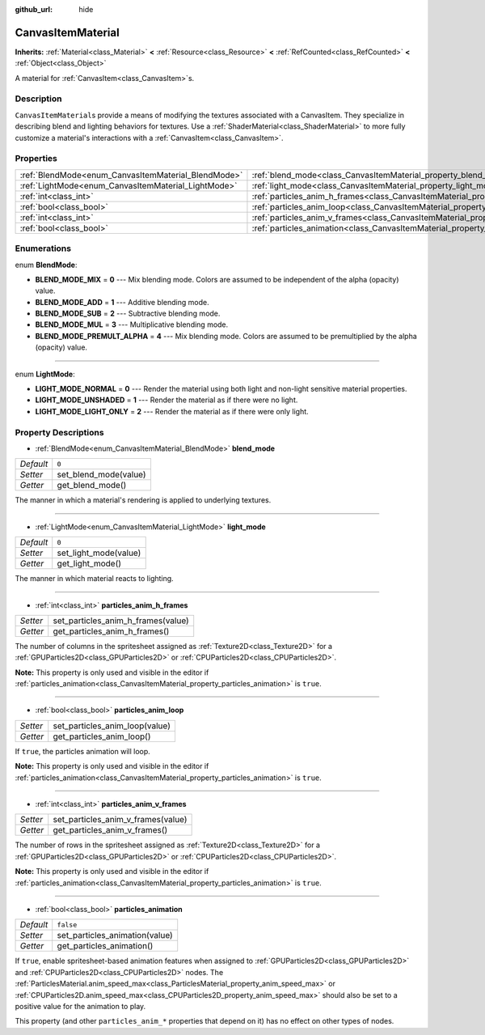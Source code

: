 :github_url: hide

.. Generated automatically by doc/tools/makerst.py in Godot's source tree.
.. DO NOT EDIT THIS FILE, but the CanvasItemMaterial.xml source instead.
.. The source is found in doc/classes or modules/<name>/doc_classes.

.. _class_CanvasItemMaterial:

CanvasItemMaterial
==================

**Inherits:** :ref:`Material<class_Material>` **<** :ref:`Resource<class_Resource>` **<** :ref:`RefCounted<class_RefCounted>` **<** :ref:`Object<class_Object>`

A material for :ref:`CanvasItem<class_CanvasItem>`\ s.

Description
-----------

``CanvasItemMaterial``\ s provide a means of modifying the textures associated with a CanvasItem. They specialize in describing blend and lighting behaviors for textures. Use a :ref:`ShaderMaterial<class_ShaderMaterial>` to more fully customize a material's interactions with a :ref:`CanvasItem<class_CanvasItem>`.

Properties
----------

+-----------------------------------------------------+-------------------------------------------------------------------------------------------+-----------+
| :ref:`BlendMode<enum_CanvasItemMaterial_BlendMode>` | :ref:`blend_mode<class_CanvasItemMaterial_property_blend_mode>`                           | ``0``     |
+-----------------------------------------------------+-------------------------------------------------------------------------------------------+-----------+
| :ref:`LightMode<enum_CanvasItemMaterial_LightMode>` | :ref:`light_mode<class_CanvasItemMaterial_property_light_mode>`                           | ``0``     |
+-----------------------------------------------------+-------------------------------------------------------------------------------------------+-----------+
| :ref:`int<class_int>`                               | :ref:`particles_anim_h_frames<class_CanvasItemMaterial_property_particles_anim_h_frames>` |           |
+-----------------------------------------------------+-------------------------------------------------------------------------------------------+-----------+
| :ref:`bool<class_bool>`                             | :ref:`particles_anim_loop<class_CanvasItemMaterial_property_particles_anim_loop>`         |           |
+-----------------------------------------------------+-------------------------------------------------------------------------------------------+-----------+
| :ref:`int<class_int>`                               | :ref:`particles_anim_v_frames<class_CanvasItemMaterial_property_particles_anim_v_frames>` |           |
+-----------------------------------------------------+-------------------------------------------------------------------------------------------+-----------+
| :ref:`bool<class_bool>`                             | :ref:`particles_animation<class_CanvasItemMaterial_property_particles_animation>`         | ``false`` |
+-----------------------------------------------------+-------------------------------------------------------------------------------------------+-----------+

Enumerations
------------

.. _enum_CanvasItemMaterial_BlendMode:

.. _class_CanvasItemMaterial_constant_BLEND_MODE_MIX:

.. _class_CanvasItemMaterial_constant_BLEND_MODE_ADD:

.. _class_CanvasItemMaterial_constant_BLEND_MODE_SUB:

.. _class_CanvasItemMaterial_constant_BLEND_MODE_MUL:

.. _class_CanvasItemMaterial_constant_BLEND_MODE_PREMULT_ALPHA:

enum **BlendMode**:

- **BLEND_MODE_MIX** = **0** --- Mix blending mode. Colors are assumed to be independent of the alpha (opacity) value.

- **BLEND_MODE_ADD** = **1** --- Additive blending mode.

- **BLEND_MODE_SUB** = **2** --- Subtractive blending mode.

- **BLEND_MODE_MUL** = **3** --- Multiplicative blending mode.

- **BLEND_MODE_PREMULT_ALPHA** = **4** --- Mix blending mode. Colors are assumed to be premultiplied by the alpha (opacity) value.

----

.. _enum_CanvasItemMaterial_LightMode:

.. _class_CanvasItemMaterial_constant_LIGHT_MODE_NORMAL:

.. _class_CanvasItemMaterial_constant_LIGHT_MODE_UNSHADED:

.. _class_CanvasItemMaterial_constant_LIGHT_MODE_LIGHT_ONLY:

enum **LightMode**:

- **LIGHT_MODE_NORMAL** = **0** --- Render the material using both light and non-light sensitive material properties.

- **LIGHT_MODE_UNSHADED** = **1** --- Render the material as if there were no light.

- **LIGHT_MODE_LIGHT_ONLY** = **2** --- Render the material as if there were only light.

Property Descriptions
---------------------

.. _class_CanvasItemMaterial_property_blend_mode:

- :ref:`BlendMode<enum_CanvasItemMaterial_BlendMode>` **blend_mode**

+-----------+-----------------------+
| *Default* | ``0``                 |
+-----------+-----------------------+
| *Setter*  | set_blend_mode(value) |
+-----------+-----------------------+
| *Getter*  | get_blend_mode()      |
+-----------+-----------------------+

The manner in which a material's rendering is applied to underlying textures.

----

.. _class_CanvasItemMaterial_property_light_mode:

- :ref:`LightMode<enum_CanvasItemMaterial_LightMode>` **light_mode**

+-----------+-----------------------+
| *Default* | ``0``                 |
+-----------+-----------------------+
| *Setter*  | set_light_mode(value) |
+-----------+-----------------------+
| *Getter*  | get_light_mode()      |
+-----------+-----------------------+

The manner in which material reacts to lighting.

----

.. _class_CanvasItemMaterial_property_particles_anim_h_frames:

- :ref:`int<class_int>` **particles_anim_h_frames**

+----------+------------------------------------+
| *Setter* | set_particles_anim_h_frames(value) |
+----------+------------------------------------+
| *Getter* | get_particles_anim_h_frames()      |
+----------+------------------------------------+

The number of columns in the spritesheet assigned as :ref:`Texture2D<class_Texture2D>` for a :ref:`GPUParticles2D<class_GPUParticles2D>` or :ref:`CPUParticles2D<class_CPUParticles2D>`.

**Note:** This property is only used and visible in the editor if :ref:`particles_animation<class_CanvasItemMaterial_property_particles_animation>` is ``true``.

----

.. _class_CanvasItemMaterial_property_particles_anim_loop:

- :ref:`bool<class_bool>` **particles_anim_loop**

+----------+--------------------------------+
| *Setter* | set_particles_anim_loop(value) |
+----------+--------------------------------+
| *Getter* | get_particles_anim_loop()      |
+----------+--------------------------------+

If ``true``, the particles animation will loop.

**Note:** This property is only used and visible in the editor if :ref:`particles_animation<class_CanvasItemMaterial_property_particles_animation>` is ``true``.

----

.. _class_CanvasItemMaterial_property_particles_anim_v_frames:

- :ref:`int<class_int>` **particles_anim_v_frames**

+----------+------------------------------------+
| *Setter* | set_particles_anim_v_frames(value) |
+----------+------------------------------------+
| *Getter* | get_particles_anim_v_frames()      |
+----------+------------------------------------+

The number of rows in the spritesheet assigned as :ref:`Texture2D<class_Texture2D>` for a :ref:`GPUParticles2D<class_GPUParticles2D>` or :ref:`CPUParticles2D<class_CPUParticles2D>`.

**Note:** This property is only used and visible in the editor if :ref:`particles_animation<class_CanvasItemMaterial_property_particles_animation>` is ``true``.

----

.. _class_CanvasItemMaterial_property_particles_animation:

- :ref:`bool<class_bool>` **particles_animation**

+-----------+--------------------------------+
| *Default* | ``false``                      |
+-----------+--------------------------------+
| *Setter*  | set_particles_animation(value) |
+-----------+--------------------------------+
| *Getter*  | get_particles_animation()      |
+-----------+--------------------------------+

If ``true``, enable spritesheet-based animation features when assigned to :ref:`GPUParticles2D<class_GPUParticles2D>` and :ref:`CPUParticles2D<class_CPUParticles2D>` nodes. The :ref:`ParticlesMaterial.anim_speed_max<class_ParticlesMaterial_property_anim_speed_max>` or :ref:`CPUParticles2D.anim_speed_max<class_CPUParticles2D_property_anim_speed_max>` should also be set to a positive value for the animation to play.

This property (and other ``particles_anim_*`` properties that depend on it) has no effect on other types of nodes.

.. |virtual| replace:: :abbr:`virtual (This method should typically be overridden by the user to have any effect.)`
.. |const| replace:: :abbr:`const (This method has no side effects. It doesn't modify any of the instance's member variables.)`
.. |vararg| replace:: :abbr:`vararg (This method accepts any number of arguments after the ones described here.)`
.. |constructor| replace:: :abbr:`constructor (This method is used to construct a type.)`
.. |operator| replace:: :abbr:`operator (This method describes a valid operator to use with this type as left-hand operand.)`
